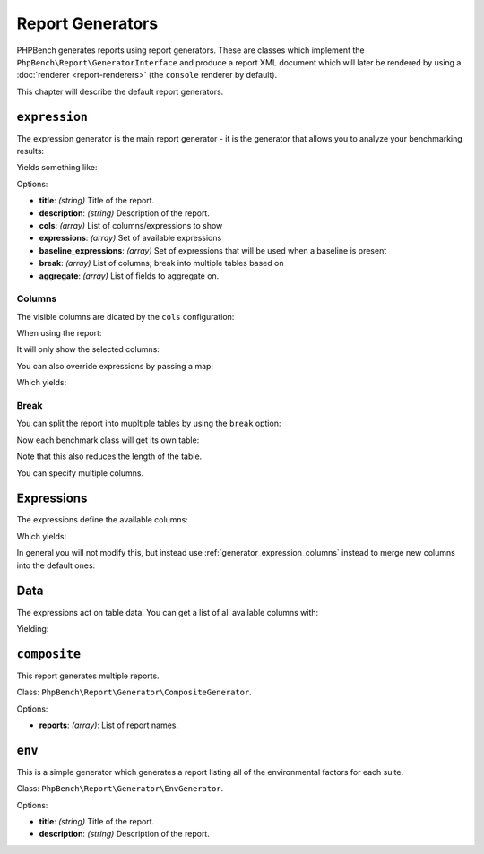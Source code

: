 Report Generators
=================

PHPBench generates reports using report generators. These are classes which
implement the ``PhpBench\Report\GeneratorInterface`` and produce a report XML
document which will later be rendered by using a :doc:`renderer
<report-renderers>` (the ``console`` renderer by default).

This chapter will describe the default report generators.

.. _generator_expression:

``expression``
--------------

The expression generator is the main report generator - it is the generator that allows you to analyze your
benchmarking results:

.. approved:: ../examples/Command/report-generators-expression
  :language: javascript
  :section: 1

Yields something like:

.. approved:: ../examples/Command/report-generators-expression
  :language: javascript
  :section: 2

Options:

- **title**: *(string)* Title of the report.
- **description**: *(string)* Description of the report.
- **cols**: *(array)* List of columns/expressions to show
- **expressions**: *(array)* Set of available expressions
- **baseline_expressions**: *(array)* Set of expressions that will be used
  when a baseline is present
- **break**: *(array)* List of columns; break into multiple tables based on
- **aggregate**: *(array)* List of fields to aggregate on.

.. _generator_expression_columns:

Columns
~~~~~~~

The visible columns are dicated by the ``cols`` configuration:

.. approved:: ../examples/Command/report-generators-column-visibility
  :language: javascript
  :section: 0

When using the report:

.. approved:: ../examples/Command/report-generators-column-visibility
  :language: shell
  :section: 1

It will only show the selected columns:

.. approved:: ../examples/Command/report-generators-column-visibility
  :language: bash
  :section: 2

You can also override expressions by passing a map:

.. approved:: ../examples/Command/report-generators-column-override
  :language: javascript
  :section: 0

Which yields:

.. approved:: ../examples/Command/report-generators-column-override
  :language: bash
  :section: 2

.. _generator_expression_break:

Break
~~~~~

You can split the report into mupltiple tables by using the ``break`` option:

.. approved:: ../examples/Command/report-generators-break
  :language: javascript
  :section: 0

Now each benchmark class will get its own table:

.. approved:: ../examples/Command/report-generators-break
  :language: bash
  :section: 2

Note that this also reduces the length of the table.

You can specify multiple columns.

.. _generator_expression_expressions:

Expressions
-----------

The expressions define the available columns:

.. approved:: ../examples/Command/report-generators-expressions
  :language: javascript
  :section: 0

Which yields:

.. approved:: ../examples/Command/report-generators-expressions
  :language: bash
  :section: 2

In general you will not modify this, but instead use
:ref:`generator_expression_columns` instead to merge new columns into the
default ones:

Data
----

The expressions act on table data. You can get a list of all available columns
with:

.. approved:: ../examples/Command/report-generators-data
  :language: bash
  :section: 1

Yielding:

.. approved:: ../examples/Command/report-generators-data
  :language: bash
  :section: 2

``composite``
-------------

This report generates multiple reports.

Class: ``PhpBench\Report\Generator\CompositeGenerator``.

Options:

- **reports**: *(array)*: List of report names.

``env``
-------

This is a simple generator which generates a report listing all of the
environmental factors for each suite.

Class: ``PhpBench\Report\Generator\EnvGenerator``.

Options:

- **title**: *(string)* Title of the report.
- **description**: *(string)* Description of the report.
